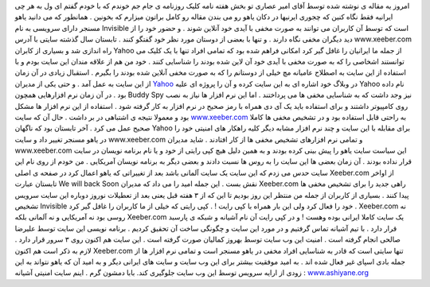 .. title: آفلاین ها را در یاهو ببینید و به ایرانی بودن خود ببالید ..
.. date: 2007/2/11 3:21:18

امروز یه مقاله ی نوشته شده توسط آقای امیر عصاری تو بخش هفته نامه کلیک
روزنامه ی جام جم خوندم که با خودم گفتم ای ول به هر چی ایرانیه فقط نگاه
کنین که چجوری ایرنیها در دکان یاهو رو می بندن مقاله رو کامل براتون
میزارم که بخونین . همانطور که می دانید یاهو مسنجر دارای سرویسی به نام
Invisible است که توسط آن کاربران می توانند به صورت مخفی با آیدی خود
آنلاین شوند . و حضور خود را از دید دیگران مخفی نگاه دارند . و تنها با
بعضی از دوستان مورد نظر خود گفتگو کنند . تابستان سال گذشته سایتی با آدرس
www.xeeber.com راه اندازی شد و بسیاری از کابران Yahoo از جمله ما
ایرانیان را غافل گیر کرد امکانی فراهم شده بود که تمامی افراد تنها با یک
کلیک می توانستند اشخاصی را که به صورت مخفی با آیدی خود آن لاین شده بودند
را شناسایی کنند . خود من هم از علاقه مندان این سایت بودم و با استفاده از
این سایت به اصطلاح عامیانه مچ خیلی از دوستانم را که به صورت مخفی آنلاین
شده بودند را بگیرم . استقبال زیادی در آن زمان از این سایت به عمل آمد . و
حتی یکی از مدیران `Yahoo <http://www.yahoo.com/>`__ در وبلاگ خود اشاره
ای به این سایت کرده و آن را پروژه ای علیه Yahoo نام داده بود . در آن
زمان نرم افزارهایی همچون Buddy Spy نیز وجد داشت که به شناسایی مخفی ها می
پرداختند . اما این نرم افزار ها نیاز به نصب روی کامپیوتر داشتند و برای
استفاده باید یک آی دی همراه با رمز صحیح در نرم افزار به کار گرفته شود .
استفاده از این نرم افزار ها مشکل بود و معمولا نتیجه ی اشتباهی در بر داشت
. حال آن که سایت `www.xeeber.com <http://www.xeeber.com/>`__ به راحتی
قابل استفاده بود و در تشخیص مخفی ها کاملا صحیح عمل می کرد . آخر تابستان
بود که ناگهان Yahoo برای مقابله با این سایت و چند نرم افزار مشابه دیگر
کلیه راهکار های امنیتی خود را در یاهو مسنجر تغییر داد و سایت
www.xeeber.com و تمامی نرم افزارهای تشخیص مخفی ها از کار افتادند . شاید
مدیران www.xeeber.com این سیاست سایت یاهو را پیش بینی کرده بودند و به
همین دلیل هیچ کپی رایتی از خود و یا نام برنامه نویسان در سایت قرار نداده
بودند . آن زمان بعضی ها این سایت را به روس ها نسبت دادند و بعضی دیگر به
برنامه نویسان آمریکایی . من خودم از روی نام این سایت حدس می زدم که این
سایت یک سایت آلمانی باشد بعد از تغییراتی که یاهو اعمال کرد در صفحه ی
اصلی Xeeber.com از اواخر تابستان عبارت We will back Soon نقش بست . این
جمله امید را می داد که مدیران Xeeber.com راهی جدید را برای تشخیص مخفی ها
پیدا کنند . بسیاری از کاربران از جمله من منتظر این روز بودیم تا این که
از ۳ هفته قبل یعنی بعد از تعطیلات نوروز دوباره این سایت سرویس تشخیص
Invisible خود را فعال کرد ولی این بار همراه با کپی رایت ! . کپی رایتی که
خیلی از ما کاربران را غافل گیر کرد . Xeeber.com نه روسی بود نه آمریکایی
و نه آلمانی بلکه Xeeber.com یک سایت کاملا ایرانی بوده وهست ! و در کپی
رایت آن نام آشیانه و شبکه ی پارسبد قرار دارد . با تیم آشیانه تماس گرفتیم
و در مورد این سایت و چگونگی ساخت آن تحقیق کردیم . برنامه نویسی این سایت
توسط علیرضا صالحی انجام گرفته است . امنیت این وب سایت توسط بهروز کمالیان
صورت گرفته است . این سایت هم اکنون روی ۳ سرور قرار دارد . لازم به ذکر
است هم اکنون Xeeber.com تنها سایتی است که قادر به شناسایی افراد مخفی در
یاهو مسنجر است و تمامی نرم افزار ها از جمله بادی اسپای غیر فعال شده اند
. به امید موفقیت بیشتر برای این وب سایت و سایت های ایرانی دیگر و به امید
آن که یاهو نتواند به این زودی از ارایه سرویس توسط این وب سایت جلوگیری
کند. بابا دمشون گرم . اینم سایت امنیتی آشیانه :
`www.ashiyane.org <http://ashiyane.org/>`__
